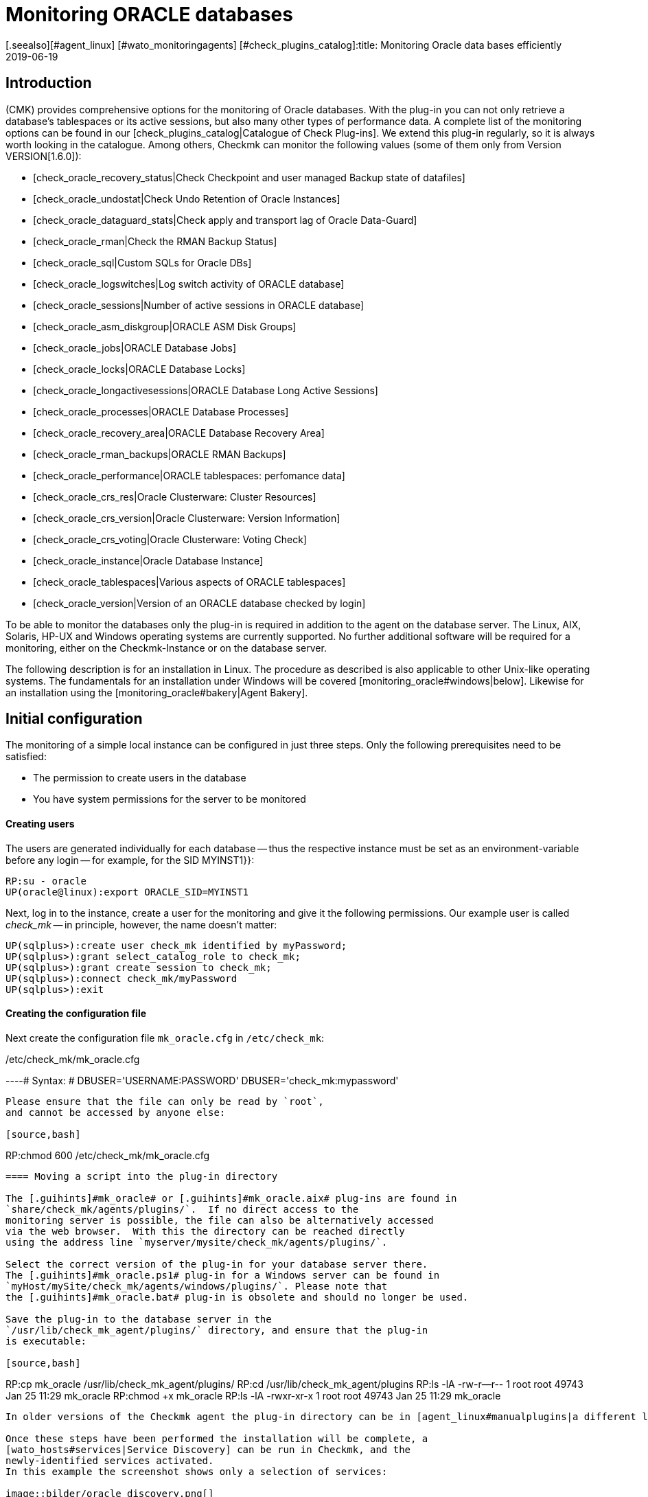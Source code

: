 = Monitoring ORACLE databases
:revdate: 2019-06-19
[.seealso][#agent_linux] [#wato_monitoringagents] [#check_plugins_catalog]:title: Monitoring Oracle data bases efficiently
:description: With the plug-in for Windows, Linux, Solaris and AIX you can fully monitor Oracle databases. Details about the configuration can be found here.


== Introduction

(CMK) provides comprehensive options for the monitoring of Oracle databases.
With the plug-in you can not only retrieve a database’s tablespaces or its
active sessions, but also many other types of performance data.
A complete list of the monitoring options can be found in our
[check_plugins_catalog|Catalogue of Check Plug-ins].
We extend this plug-in regularly, so it is always worth looking in the catalogue.
Among others, Checkmk can monitor the following values (some of them only from Version VERSION[1.6.0]):

* [check_oracle_recovery_status|Check Checkpoint and user managed Backup state of datafiles]
* [check_oracle_undostat|Check Undo Retention of Oracle Instances]
* [check_oracle_dataguard_stats|Check apply and transport lag of Oracle Data-Guard]
* [check_oracle_rman|Check the RMAN Backup Status]
* [check_oracle_sql|Custom SQLs for Oracle DBs]
* [check_oracle_logswitches|Log switch activity of ORACLE database]
* [check_oracle_sessions|Number of active sessions in ORACLE database]
* [check_oracle_asm_diskgroup|ORACLE ASM Disk Groups]
* [check_oracle_jobs|ORACLE Database Jobs]
* [check_oracle_locks|ORACLE Database Locks]
* [check_oracle_longactivesessions|ORACLE Database Long Active Sessions]
* [check_oracle_processes|ORACLE Database Processes]
* [check_oracle_recovery_area|ORACLE Database Recovery Area]
* [check_oracle_rman_backups|ORACLE RMAN Backups]
* [check_oracle_performance|ORACLE tablespaces: perfomance data]
* [check_oracle_crs_res|Oracle Clusterware: Cluster Resources]
* [check_oracle_crs_version|Oracle Clusterware: Version Information]
* [check_oracle_crs_voting|Oracle Clusterware: Voting Check]
* [check_oracle_instance|Oracle Database Instance]
* [check_oracle_tablespaces|Various aspects of ORACLE tablespaces]
* [check_oracle_version|Version of an ORACLE database checked by login]

To be able to monitor the databases only the plug-in is required in addition
to the agent on the database server. The Linux, AIX, Solaris,
HP-UX and Windows operating systems are currently supported.
No further additional software will be required for a monitoring,
either on the Checkmk-Instance or on the database server.

The following description is for an installation in Linux.
The procedure as described is also applicable to other Unix-like operating systems.
The fundamentals for an installation under Windows will be
covered [monitoring_oracle#windows|below].
Likewise for an installation using the [monitoring_oracle#bakery|Agent Bakery].


[#simple_config]
== Initial configuration


The monitoring of a simple local instance can be configured in just three steps.
Only the following prerequisites need to be satisfied:

*  The permission to create users in the database
*  You have system permissions for the server to be monitored

[#dbuser]
==== Creating users


The users are generated individually for each database -- thus the respective
instance must be set as an environment-variable before any login -- for example,
for the SID [.guihints]#MYINST1}}:# 

[source,bash]
----
RP:su - oracle
UP(oracle@linux):export ORACLE_SID=MYINST1
----

Next, log in to the instance, create a user for the monitoring and give it
the following permissions.
Our example user is called _check_mk_ -- in principle, however, the name doesn’t matter:

[source,bash]
----
UP(sqlplus>):create user check_mk identified by myPassword;
UP(sqlplus>):grant select_catalog_role to check_mk;
UP(sqlplus>):grant create session to check_mk;
UP(sqlplus>):connect check_mk/myPassword
UP(sqlplus>):exit
----


==== Creating the configuration file

Next create the configuration file `mk_oracle.cfg` in
`/etc/check_mk`:

./etc/check_mk/mk_oracle.cfg

----# Syntax:
# DBUSER='USERNAME:PASSWORD'
DBUSER='check_mk:mypassword'
----

Please ensure that the file can only be read by `root`,
and cannot be accessed by anyone else:

[source,bash]
----
RP:chmod 600 /etc/check_mk/mk_oracle.cfg
----


==== Moving a script into the plug-in directory

The [.guihints]#mk_oracle# or [.guihints]#mk_oracle.aix# plug-ins are found in
`share/check_mk/agents/plugins/`.  If no direct access to the
monitoring server is possible, the file can also be alternatively accessed
via the web browser.  With this the directory can be reached directly
using the address line `myserver/mysite/check_mk/agents/plugins/`.

Select the correct version of the plug-in for your database server there.
The [.guihints]#mk_oracle.ps1# plug-in for a Windows server can be found in
`myHost/mySite/check_mk/agents/windows/plugins/`. Please note that
the [.guihints]#mk_oracle.bat# plug-in is obsolete and should no longer be used.

Save the plug-in to the database server in the
`/usr/lib/check_mk_agent/plugins/` directory, and ensure that the plug-in
is executable:

[source,bash]
----
RP:cp mk_oracle /usr/lib/check_mk_agent/plugins/
RP:cd /usr/lib/check_mk_agent/plugins
RP:ls -lA
-rw-r--r-- 1 root root 49743 Jan 25 11:29 mk_oracle
RP:chmod +x mk_oracle
RP:ls -lA
-rwxr-xr-x 1 root root 49743 Jan 25 11:29 mk_oracle
----

In older versions of the Checkmk agent the plug-in directory can be in [agent_linux#manualplugins|a different location].

Once these steps have been performed the installation will be complete, a
[wato_hosts#services|Service Discovery] can be run in Checkmk, and the 
newly-identified services activated.
In this example the screenshot shows only a selection of services:

image::bilder/oracle_discovery.png[]


[#advanced_config]
== Advanced configurations


Depending on the application scenario, a number of further options are available
for configuring a monitoring of ORACLE databases. All of these options are also 
available in the [monitoring_oracle#bakery|Agent Bakery]. The following options are available for configuring the users:

[cols=25, options="header"]
|===


|Parameter
|Description


|`DBUSER`
|The access data for the database instance if the same login data has been
configured for all, or respectively, as standard for not explicitly-defined SIDs.


|`DBUSER_MYINST1`
|Access data for the database instance MYINST1.
The login data will only be used for the specified SID.


|`ASMUSER`
|The access data for the Automatic Storage Management (ASM).

|===

You are free to specify whether to define the same user data for every database,
or to separately define individual logins.
Only one user can be nominated for the ASM. Roles, host and ports are optional
and and can be omitted. An `mk_oracle.cfg` can look like this:

./etc/check_mk/mk_oracle.cfg

----# Syntax:
# DBUSER='myUser:mypassword:role:host:port'
DBUSER='check_mk:myPassword'
DBUSER_MYINST1='this_user:this_password:sysdba:localhost:1521'
DBUSER_MYINST2='that_user:that_password::localhost'
----

The following options are additionally available -- with their help,
among other functions it can be specified which data and the sequence
in which the data is to be retrieved:

[cols=25, options="header"]
|===


|Parameter
|Description


|`ONLY_SIDS`
|Monitoring of only the SIDs specified here. All other instances will be ignored. 


|`EXCLUDE_MYINST1`
|The instance MYINST1 will not be be included or only partially included.
This can make sense if only a few SIDs should be excluded and the number of
instances to be monitored is large, or if single sections in particular SIDs
should not be queried. Possible values are {{ALL}} or the names of sections.


|`SYNC_SECTIONS`
|Sections are all SQL-statements, or respectively, functions in the plug-in.
This parameter determines which sections should be synchronously queried.
If this parameter is not used the standard values will be used, as can be seen
in the configuration example below. *Important:* if the sections have been manually
set, all sections must be present in either {{SYNC_SECTIONS}} or {{ASYNC_SECTIONS}} -- 
otherwise they will *not* not be queried!


|`ASYNC_SECTIONS`
|Sections to be asynchronously queried are specified here.
The value will then be retained for a specified period. See
{{CACHE_MAXAGE}}


|`SYNC_ASM_SECTIONS`
|See {{SYNC_SECTIONS}}; Applies for ASM sections


|`ASYNC_ASM_SECTIONS`
|See {{ASYNC_SECTIONS}}; Applies for ASM sections


|`CACHE_MAXAGE`
|Overwrites the standard value for the retention time for the asynchrously-queried sections.

|===

Here is an example of how this can look in the `mk_oracle.cfg`:


./etc/check_mk/mk_oracle.cfg

----# Syntax:
# Variable='Wert'


# Only exclude the two specified sections in the MYINST1 schema:
EXCLUDE_MYINST1='longactivesessions logswitches'


# Exclude all sections in the MYINST2 instance:


# Sections not specified here will *not* be retrieved:
SYNC_SECTIONS='instance performance processes sessions undostat'
ASYNC_SECTIONS='jobs resumable rman tablespaces ts_quotas'

----


[#remote_instances]
== Remote databases


With the `mk_oracle` plug-in, under Linux you can also access databases
running on another host.
The databases can even be assigned to another host in Checkmk (Piggyback). For the remote
access to function either a local Oracle installation must be present, or the following
prerequisites must be met:

* The [.guihints]#Linux AIO access library# is installed. This packet is called `libaio` under RHEL/CentOS.
* The <a href="https://www.oracle.com/database/technologies/instant-client.html">Instant Client for Oracle Database</a> is installed.
* SQLPlus is already present in the installation, or must be installed as an extension packet on the client where applicable.

Likewise, the plug-in can be installed on the host as described above.
So that the plug-in can connect to a remote database the access data must
be saved in the configuration file. This can be combined with the other
configuration options so that local and remote databases can be simultaneously
queried without problem.
The extended configuration can look like this example:

./etc/check_mk/mk_oracle.cfg

----# Syntax:
# Variable='Wert'
# REMOTE_INSTANCE_[ID]='myUser:myPassword:role:host:port:piggybackhost:SID:version'

REMOTE_INSTANCE_1='check_mk:mypassword::myRemoteHost:1521:myOracleHost:MYINST3:11.2'
REMOTE_ORACLE_HOME='/usr/lib/oracle/11.2/client64'

REMOTE_INSTANCE_this='check_mk:mypassword::myRemoteHost:1521::MYINST1:11.2'
REMOTE_ORACLE_HOME='/usr/lib/oracle/11.2/client64'
----

In the above example queries for two remote instances have been configured.
The instance MYINST3 will then be allocated to the host [.guihints]#myOracleHost# in
(CMK) using a piggyback process. For this to function the name of the host
in Checkmk must be identical to that given in the configuration.
Be aware of upper and lower case here. By omitting this configuration component
the instance on the remote host will be queried, but its data will be assigned
to the host on which the plug-in is running.
This can be advantageous if you have access to the data, but due to deficiencies
in the general access possibilities the host is not actually installed in Checkmk.

As you can see, the configuration is otherwise very similar to a normal query.
You provide a user name and password, configure the port and the user’s role if
necessary, and specify the host name on which the database is running.
Additionally, here you only need to enter the instance’s SID and the version of
the database on which the instance is located.

The information `REMOTE_ORACLE_HOME` will then be specified if the
querying server does not have a local Oracle-installation and only uses that
of the client. In such a case there is unfortunately no other possibility for
accessing this path.
In the example the regular path for the client has been specified.

*Important:* The SIDs are only permitted to appear once if they simultaneously
query local and remote instances and allocate them to the same host!


== Special features of cluster-instances

=== Standby-databases without Data Guard


To monitor Standby-Instances which do not use _Active Data Guard_, the user
which retrieves the monitoring data requires the SYSDBA-role.
Through this permission the user is then in the position of being able to retrieve
at least a part of the data should the primary instance fail and the database has
not yet been switched from _MOUNTED_ to _OPEN_ on the standby-server.
You can assign this permission, among others, when creating the users as described
above, using the following command:

[source,bash]
----
UP(sqlplus>):grant sysdba to check_mk;
----


So that in the case of a failure situation the data can be retrieved from the
standby-server, the user will be created on the primary instance and the password
file then copied to the standby-server. Then, in the `mk_oracle.cfg`
configuration file set the user’s role likewise to SYSDBA:

./etc/check_mk/mk_oracle.cfg

----DBUSER='check_mk:myPassword:sysdba:localhost:1521'
----


As always, the host name and port can be omitted if a local instance with the
standard port is being configured. Note that the plug-in with its configuration
file must also be configured on the standby-server so that the data can also be
retrieved from there if necessary.

The following services require a configuration as [.guihints]#Clustered Services}}:# 

* ORA .* RMAN Backup
* ORA .* Job
* ORA .* Tablespace


*Important:* The SYSDBA-role is equivalent to root-access.
Therefore, a sufficiently secure password is highly recommended!

=== Real Application Cluster (RAC)


In an RAC it is enough to create the user only once since it will be saved
to the shared database. The plug-in with its configuration file must however
be [monitoring_oracle#simple_config|installed] on every node.


For the monitoring, the SCAN Listeners should not be used as Hosts in Checkmk,
rather the nodes themselves should be used. Only then can it be ensured that
an access over the plug-in will function.

Here as well there are services which must be configured as [.guihints]#Clustered Services}}:# 

* ASM Diskgroup .*
* ORA .* Recovery Area
* ORA .* RMAN Backup
* ORA .* Job
* ORA .* Tablespace


[#wallet]
== Using the ORACLE Wallet


The user data was formerly always stored in the plug-in’s configuration file.
Not least this had the disadvantage that the data was stored unencrypted -- not
only in Checkmk, but also on the database server.
Even if the permissions for the configuration file on the database server had
been appropriately defined, the access data had nevertheless left the server
and could be found on the Checkmk-Server.


In order to address this problem, Oracle provides the ‘Wallet’, in which the access
data can be stored in an encrypted format. Checkmk can use this wallet,
so that this access data no longer needs to be made known in the configuration file,
and generally only needs to made known to the database administrator.
For this first wallet you or the nominated database administrator will need to the create
a wallet on the database server:

[source,bash]
----
RP:mkstore -wrl /etc/check_mk/oracle_wallet -create
----


The plug-in will later always access this file if a connection to an instance
needs to be created. So that the required user data can also be found,
as a one-off action this data must be entered into the wallet.
In the following example we are adding a user for the instance MYINST1:

[source,bash]
----
RP:mkstore -wrl /etc/check_mk/oracle_wallet -createCredential MYINST1 check_mk myPassword
----


To finish, the `sqlnet.ora` file must be created. Be certain to set the
`SQLNET.WALLET_OVERRIDE` parameter to `TRUE`:

./etc/check_mk/sqlnet.ora

----LOG_DIRECTORY_CLIENT = /var/log/check_mk/oracle_client
DIAG_ADR_ENABLED = OFF

SQLNET.WALLET_OVERRIDE = TRUE
WALLET_LOCATION =
 (SOURCE=
   (METHOD = FILE)
   (METHOD_DATA = (DIRECTORY=/etc/check_mk/oracle_wallet))
 )
----


So that the connections can also be resolved the SIDs must be stored as an
alias in `tnsnames.ora`. Examples for a configuration can be found
in [monitoring_oracle#files|Checkmk], and in your Oracle installation.
The configuration can look like this, for example:


./etc/check_mk/tnsnames.ora

----MYINST1
  (DESCRIPTION =
    (ADDRESS = (PROTOCOL = TCP)(HOST = 127.0.0.1)(PORT = 1521))
    (CONNECT_DATA =
      (SERVER = DEDICATED)
      (SERVICE_NAME = MYINST1)
    )
  )
----


There will be no further need to save access data in `mk_oracle.cfg` and
you can simply enter a leading slash (/), and possibly the user role:

./etc/check_mk/mk_oracle.cfg

----DBUSER='/::::'
ASMUSER='/::SYSASM::
----


The monitoring user’s access data will now administered entirely from the database
server, and no longer from the monitoring server.
Further access data can also be added to the wallet at a later date.


[#bakery]
== Using the Agent Bakery for a configuration

=== Initial setup


[CEE] Under Linux, AIX and Solaris, with the
[wato_monitoringagents#bakery|Agent Bakery] a configuration will be greatly simplified,
since syntax errors in the configuration files can be avoided, and 
adaptations to changing environmental conditions can be done simply.
The basic difference from a manual installation is that it is then only
necessary to work in the ORACLE host’s command line if a special,
ORACLE-specific configuration is required. The Bakery currently has no
facility for configuring a monitoring of ORACLE under Windows.


For the first installation it is sufficient if the
[monitoring_oracle#dbuser|Database user] is created on the ORACLE host,
and an appropriate rule created in the Bakery.
The rule set can be found in [.guihints]#WATO => Monitoring Agents => Rules}}.# By entering
‘`oracle`’ in the search field the rule set can also be searched-for:

image::bilder/monitoring_oracle_bakery.png[]


If the same user has been created for all of the instances the [.guihints]#Login Defaults}}# 
can be used. Otherwise use the [.guihints]#Login for selected databases# option,
and enter the instance’s SID in addition to the login data:

image::bilder/monitoring_oracle_login.png[]



For the [.guihints]#Authentication Method# there is a choice between the standard entry
of a username/password, or the [monitoring_oracle#wallet|ORACLE Wallet].
With the latter no futher configuration is needed since everything has
already been stored in the wallet.


The other fields are optional for the login. Here the role can be set as sysdba,
and a specific hostname and port defined.


The entry mask for logins always has basically the same structure,
or at least one very similar, so that one only needs to use the entry procedure
once for it to become familar.


Once the rule has been saved and the the agents actualised on the ORACLE server,
the [monitoring_oracle#simple_config|initial setup] as described at the beginning
of this section has been completed.


=== Further options


In the Agent Bakery there is also the possibility of fine-tuning the ORACLE
instances’ monitoring.
The options in the [monitoring_oracle#advanced_config|extended configuration]
are also available for this purpose. Note that the sections to be retrieved must
be defined fundamentally with a one-off action using the
[.guihints]#Sections -- data to collect# option. If this option is not activated Checkmk
will use the plug-in’s default.


You will then be able to exclude individual sections for specific instances
with the [.guihints]#Exclude some sections on certain instances# option.

image::bilder/monitoring_oracle_exclude.png[]


A [monitoring_oracle#remote_instances|remote instances] monitoring can also
be configured with the Agent Bakery. Here again is the first example from
[monitoring_oracle#remote_instances|above]. In the example we have used ‘1’ as
the parameter ID. So that we can illustrate it here,
the [.guihints]#Unique ID# must be appropriately adapted:

image::bilder/monitoring_oracle_remote.png[]


Every removed instance must receive an explicit ID.
The host on which the data will be displayed in Checkmk can also be specified.
In this case the [.guihints]#Unique ID# will be altered to [.guihints]#Use monitoring host name}},# and
the host name entered into the [.guihints]#Monitoring host this database should be mapped to}}# 
option. Otherwise this field can remain blank.


[#windows]
== Configuration in Windows



A detailed description will follow shortly. For this reason, we provide only basic information here. The plug-in and the configuration file are stored under the path where you installed the agent. In the example, this is the default path. You can find information about the contents of the configuration file in the script itself. Note that the paths in the old agent are slightly different. The table therefore shows the paths for the Windows agent as it is from Version VERSION[1.6.0] (standard), and for the old agent (legacy):



[cols=55%"/,55,55%"/,55, options="header"]
|===


|Standard Agent:
|



|File
|Windows path


|mk_oracle.ps1
|%programdata(x86)%\checkmk\agent\plugins\


|mk_oracle_cfg.ps1
|%programdata(x86)%\checkmk\agent\config


|Legacy Agent:
|



|File
|Windows path


|mk_oracle.ps1
|%programfiles(x86)%\check_mk\plugins\


|mk_oracle_cfg.ps1
|%programfiles(x86)%\check_mk\config

|===


Windows usually prevents the execution of scripts that have not
been signed. You can now easily work around this problem by
modifying the guidelines for executing Powershell scripts for the user
that runs the checkmk agent:


[source,bash]
----
UP(C:\Program Files (x86)\check_mk\>):Set-ExecutionPolicy -ExecutionPolicy Bypass -Scope LocalMachine
UP(C:\Program Files (x86)\check_mk\>):Get-ExecutionPolicy -Scope LocalMachine
Bypass
----

This option is useful if you want to test a script or the general functionality of the checkmk agent. In order not to jeopardize the security of your system, it is better for production servers to just add the scripts to the exceptions belonging to the agent. The output from the second command is abreviated for clarity in this example:

[source,bash]
----
UP(C:\Program Files (x86)\check_mk\>):Get-ExecutionPolicy -Scope LocalMachine
RemoteSigned
UP(C:\Program Files (x86)\check_mk\>):Unblock-File -Path .\plugins\mk_oracle.ps1
<<<oracle_instance>>>
<<<oracle_sessions>>>
<<<oracle_logswitches>>>
<<<oracle_undostat>>>
----

Make sure that the configuration script is also added to the exceptions.

*Important:* It is currently not possible to perform a configuration
for Windows using the Agent Bakery.


== Diagnostic possibilities


To test whether a configuration on an ORACLE host is correct, the plug-in can be
invoked with the `-t` option. First therefore, the path to the console
session’s configuration files must be known:

[source,bash]
----
RP:export MK_CONFDIR="/etc/check_mk/"
RP:/usr/lib/check_mk_agent/plugins/mk_oracle -t
----

Note that the file path for the plug-in can differ under some circumstances.
How the path for the plug-ins can be identified was explained earlier in
[monitoring_oracle#install_plugin|Installing plug-ins]. The output from a
successful connection will look something like this:

[source,bash]
----
<<<oracle_instance>>>
<<<oracle_sessions>>>
<<<oracle_logswitches>>>
<<<oracle_undostat>>>
<<<oracle_recovery_area>>>
<<<oracle_processes>>>
<<<oracle_recovery_status>>>
<<<oracle_longactivesessions>>>
<<<oracle_dataguard_stats>>>
<<<oracle_performance>>>
<<<oracle_tablespaces>>>
<<<oracle_rman>>>
<<<oracle_jobs>>>
<<<oracle_ts_quotas>>>
<<<oracle_resumable>>>
<<<oracle_locks>>>
<<<oracle_instance>>>
<<<oracle_asm_diskgroup>>>
-----------------------------------------------
Logincheck to Instance: +ASM  Version: 12.1
Login ok User: SYS on ora12c.local
SYNC_SECTIONS= instance
ASYNC_SECTIONS= asm_diskgroup
-----------------------------------------------
Logincheck to Instance: MYINST1  Version: 12.1
Login ok User: CHECK_MK on ora12c.local
SYNC_SECTIONS= instance sessions logswitches undostat recovery_area processes recovery_status longactivesessions dataguard_stats performance
ASYNC_SECTIONS= tablespaces rman jobs ts_quotas resumable locks
----


If the connection has not been successful, its output will show the problem.
An unsuccessful login could be due to an incorrect syntax
in `mk_oracle.cfg`, for example. Here it is especially important to
code a colon ( : ) between the individual parameters.

The login can also be tested by logging in to the Host in ORACLE with the
configured user. If this is successful, also check that the appropriate
permissions have been defined. Note that the user name is coded with
capitals in the SQL query:

[source,bash]
----
RP:export ORACLE_SID=MYINST1
RP:sqlplus check_mk
UP(sqlplus>):select * from user_role_privs where username='CHECK_MK'

USERNAME                       GRANTED_ROLE                   ADM DEF OS_
------------------------------ ------------------------------ --- --- ---
CHECK_MK                       SELECT_CATALOG_ROLE            NO  YES NO

UP(sqlplus):select * from user_sys_privs where username='CHECK_MK'

USERNAME                       PRIVILEGE                                ADM
------------------------------ ---------------------------------------- ---
CHECK_MK                       CREATE SESSION                           NO
----


For debugging it is generally very useful to start first with the simplest
possible configuration for the ORACLE monitoring, and then to increase the
complexity step by step. In this way it can be quickly identified up to what point 
the configuration works, and then which change caused it to fail. 
Also make careful use of the configuration examples for this purpose. 
The path can be found in the following chapter.


[#files]
== Files and directories

=== On the ORACLE host

[cols=55, options="header"]
|===


|Path
|Function



|`/usr/bin/check_mk_agent`
|The agent that collects all data for the host.



|`/usr/lib/check_mk/plugins/`
|The standard directory in which the plug-ins are stored.



|`/etc/check_mk/oracle.cfg`
|The configuration file for the plug-in.



|`/etc/check_mk/sqlnet.ora`
|The configuration file required for the ORACLE wallet.



|`tnsnames.ora`
|The configuration file which defines an alias for a schema. Example files are also found in the ORACLE
installation, but since the actual path depends on the installation there is no simple standard version.

|===

=== On the Checkmk Server

[cols=55, options="header"]
|===



|Path
|Function



|`share/check_mk/agents/plugins/cfg_examples/`
|Here can be found examples of the configuration files required on the ORACLE host.



|`share/check_mk/agents/plugins/mk_oracle`
|The plug-in that retrieves the data on the ORACLE host.



|`share/check_mk/agents/plugins/mk_oracle_asm`
|The ASM instance can be monitored with this plug-in.



|`share/check_mk/agents/plugins/mk_oracle_crs`
|This plug-in provides data for an ORACLE Cluster Manager.

|===
